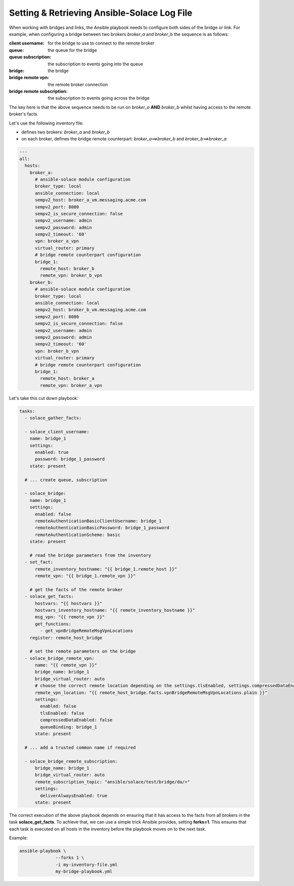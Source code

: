 .. _tips-tricks-content-logfile:

Setting & Retrieving Ansible-Solace Log File
============================================

When working with bridges and links, the Ansible playbook needs to configure both sides of the bridge or link.
For example, when configuring a bridge between two brokers `broker_a` and `broker_b` the sequence is as follows:

:client username: for the bridge to use to connect to the remote broker
:queue: the queue for the bridge
:queue subscription: the subscription to events going into the queue
:bridge: the bridge
:bridge remote vpn: the remote broker connection
:bridge remote subscription: the subscription to events going across the bridge

The key here is that the above sequence needs to be run on *broker_a* **AND** *broker_b* whilst having access to the remote broker's facts.

Let's use the following inventory file:

* defines two brokers: *broker_a* and *broker_b*
* on each broker, defines the bridge remote counterpart: *broker_a==>broker_b* and *broker_b==>broker_a*

.. code-block:: yaml

  ---
  all:
    hosts:
      broker_a:
        # ansible-solace module configuration
        broker_type: local
        ansible_connection: local
        sempv2_host: broker_a_vm.messaging.acme.com
        sempv2_port: 8080
        sempv2_is_secure_connection: false
        sempv2_username: admin
        sempv2_password: admin
        sempv2_timeout: '60'
        vpn: broker_a_vpn
        virtual_router: primary
        # bridge remote counterpart configuration
        bridge_1:
          remote_host: broker_b
          remote_vpn: broker_b_vpn
      broker_b:
        # ansible-solace module configuration
        broker_type: local
        ansible_connection: local
        sempv2_host: broker_b_vm.messaging.acme.com
        sempv2_port: 8080
        sempv2_is_secure_connection: false
        sempv2_username: admin
        sempv2_password: admin
        sempv2_timeout: '60'
        vpn: broker_b_vpn
        virtual_router: primary
        # bridge remote counterpart configuration
        bridge_1:
          remote_host: broker_a
          remote_vpn: broker_a_vpn


Let's take this cut down playbook:

.. code-block:: yaml

  tasks:
    - solace_gather_facts:

    - solace_client_username:
      name: bridge_1
      settings:
        enabled: true
        password: bridge_1_password
      state: present

    # ... create queue, subscription

    - solace_bridge:
      name: bridge_1
      settings:
        enabled: false
        remoteAuthenticationBasicClientUsername: bridge_1
        remoteAuthenticationBasicPassword: bridge_1_password
        remoteAuthenticationScheme: basic
      state: present

      # read the bridge parameters from the inventory
    - set_fact:
        remote_inventory_hostname: "{{ bridge_1.remote_host }}"
        remote_vpn: "{{ bridge_1.remote_vpn }}"

      # get the facts of the remote broker
    - solace_get_facts:
        hostvars: "{{ hostvars }}"
        hostvars_inventory_hostname: "{{ remote_inventory_hostname }}"
        msg_vpn: "{{ remote_vpn }}"
        get_functions:
          - get_vpnBridgeRemoteMsgVpnLocations
      register: remote_host_bridge

      # set the remote parameters on the bridge
    - solace_bridge_remote_vpn:
        name: "{{ remote_vpn }}"
        bridge_name: bridge_1
        bridge_virtual_router: auto
        # choose the correct remote location depending on the settings.tlsEnabled, settings.compressedDataEnabled
        remote_vpn_location: "{{ remote_host_bridge.facts.vpnBridgeRemoteMsgVpnLocations.plain }}"
        settings:
          enabled: false
          tlsEnabled: false
          compressedDataEnabled: false
          queueBinding: bridge_1
        state: present

    # ... add a trusted common name if required

    - solace_bridge_remote_subscription:
        bridge_name: bridge_1
        bridge_virtual_router: auto
        remote_subscription_topic: "ansible/solace/test/bridge/da/>"
        settings:
          deliverAlwaysEnabled: true
        state: present


The correct execution of the above playbook depends on ensuring that it has access to the facts from all brokers in the task
**solace_get_facts**.
To achieve that, we can use a simple trick Ansible provides, setting **forks=1**. This ensures that each task is executed on all hosts in the
inventory before the playbook moves on to the next task.

Example:

.. code-block:: bash

  ansible-playbook \
                --forks 1 \
                -i my-inventory-file.yml
                my-bridge-playbook.yml


.. seealso::

  - `Ansible Solace - Solace Cloud Full Mesh`_ for an example of setting up a full mesh using DMR and external links



.. _Ansible Solace - Solace Cloud Full Mesh:
  https://github.com/solace-iot-team/ansible-solace/tree/master/solace-cloud-full-mesh
